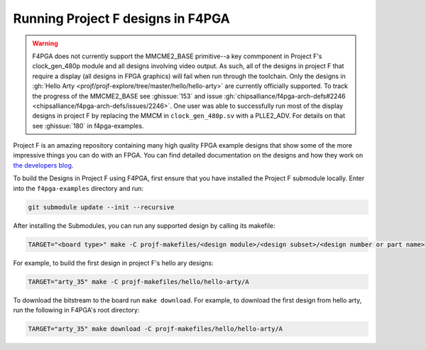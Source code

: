 Running Project F designs in F4PGA
==================================

.. warning::
   F4PGA does not currently support the MMCME2_BASE primitive--a key commponent in Project F's clock_gen_480p module
   and all designs involving video output.
   As such, all of the designs in project F that require a display (all designs in FPGA graphics) will fail when run
   through the toolchain. Only the designs in :gh:`Hello Arty <projf/projf-explore/tree/master/hello/hello-arty>` are
   currently officially supported.
   To track the progress of the MMCME2_BASE see :ghissue:`153` and issue :gh:`chipsalliance/f4pga-arch-defs#2246 <chipsalliance/f4pga-arch-defs/issues/2246>`.
   One user was able to successfully run most of the display designs in project F by replacing the MMCM in
   ``clock_gen_480p.sv`` with a PLLE2_ADV.
   For details on that see :ghissue:`180` in f4pga-examples.

Project F is an amazing repository containing many high quality FPGA example designs that show
some of the more impressive things you can do with an FPGA. You can find detailed documentation on
the designs and how they work on `the developers blog <https://projectf.io/sitemap/>`_.

To build the Designs in Project F using F4PGA, first ensure that you have installed the Project F
submodule locally. Enter into the ``f4pga-examples`` directory and run:

.. code-block:: bash
   :name: import-projectf

   git submodule update --init --recursive

After installing the Submodules, you can run any supported design by calling its makefile:

.. code-block:: bash

   TARGET="<board type>" make -C projf-makefiles/<design module>/<design subset>/<design number or part name>

For example, to build the first design in project F's hello ary designs:

.. code-block:: bash

   TARGET="arty_35" make -C projf-makefiles/hello/hello-arty/A

To download the bitstream to the board run ``make download``.
For example, to download the first design from hello arty, run the following in F4PGA's root directory:

.. code-block:: bash

   TARGET="arty_35" make download -C projf-makefiles/hello/hello-arty/A
